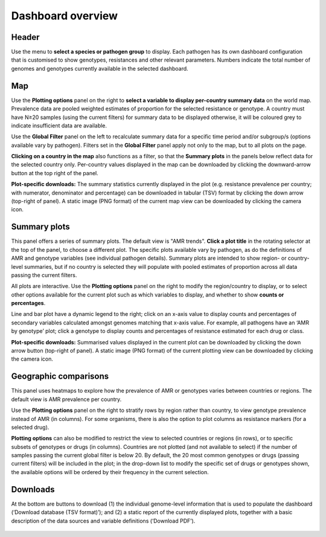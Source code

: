 Dashboard overview
====================

Header
~~~~~~

.. container:: justify-text

   Use the menu to **select a species or pathogen group** to display. Each pathogen has its own dashboard configuration that is customised to show genotypes, resistances and other relevant parameters. Numbers indicate the total number of genomes and genotypes currently available in the selected dashboard.

   .. figure:: assets/header.png
      :width: 100%
      :align: center
      :alt: header

Map
~~~~~~

.. container:: justify-text

   Use the **Plotting options** panel on the right to **select a variable to display per-country summary data** on the world map. Prevalence data are pooled weighted estimates of proportion for the selected resistance or genotype. A country must have N≥20 samples (using the current filters) for summary data to be displayed otherwise, it will be coloured grey to indicate insufficient data are available.
   
   Use the **Global Filter** panel on the left to recalculate summary data for a specific time period and/or subgroup/s (options available vary by pathogen). Filters set in the **Global Filter** panel apply not only to the map, but to all plots on the page. 

   **Clicking on a country in the map** also functions as a filter, so that the **Summary plots** in the panels below reflect data for the selected country only. Per-country values displayed in the map can be downloaded by clicking the downward-arrow button at the top right of the panel.

   **Plot-specific downloads:** The summary statistics currently displayed in the plot (e.g. resistance prevalence per country; with numerator, denominator and percentage) can be downloaded in tabular (TSV) format by clicking the down arrow (top-right of panel). A static image (PNG format) of the current map view can be downloaded by clicking the camera icon.

   .. figure:: assets/map.png
      :width: 100%
      :align: center
      :alt: map

Summary plots
~~~~~~~~~~~~~

.. container:: justify-text

   This panel offers a series of summary plots. The default view is "AMR trends". **Click a plot title** in the rotating selector at the top of the panel, to choose a different plot. The specific plots available vary by pathogen, as do the definitions of AMR and genotype variables (see individual pathogen details). Summary plots are intended to show region- or country-level summaries, but if no country is selected they will populate with pooled estimates of proportion across all data passing the current filters.

   All plots are interactive. Use the **Plotting options** panel on the right to modify the region/country to display, or to select other options available for the current plot such as which variables to display, and whether to show **counts or percentages**.

   Line and bar plot have a dynamic legend to the right; click on an x-axis value to display counts and percentages of secondary variables calculated amongst genomes matching that x-axis value. For example, all pathogens have an ‘AMR by genotype’ plot; click a genotype to display counts and percentages of resistance estimated for each drug or class.

   **Plot-specific downloads:** Summarised values displayed in the current plot can be downloaded by clicking the down arrow button (top-right of panel). A static image (PNG format) of the current plotting view can be downloaded by clicking the camera icon.


   .. added summary plots figure

   .. figure::  assets/Summary.png
      :width: 100%
      :align: center
      :alt: summary


Geographic comparisons
~~~~~~~~~~~~~

.. container:: justify-text

   This panel uses heatmaps to explore how the prevalence of AMR or genotypes varies between countries or regions. The default view is AMR prevalence per country. 

   Use the **Plotting options** panel on the right to stratify rows by region rather than country, to view genotype prevalence instead of AMR (in columns). For some organisms, there is also the option to plot columns as resistance markers (for a selected drug).

   **Plotting options** can also be modified to restrict the view to selected countries or regions (in rows), or to specific subsets of genotypes or drugs (in columns). Countries are not plotted (and not available to select) if the number of samples passing the current global filter is below 20. By default, the 20 most common genotypes or drugs (passing current filters) will be included in the plot; in the drop-down list to modify the specific set of drugs or genotypes shown, the available options will be ordered by their frequency in the current selection. 

Downloads
~~~~~~~~~~~~~

.. container:: justify-text

   At the bottom are buttons to download (1) the individual genome-level information that is used to populate the dashboard (‘Download database (TSV format)’); and (2) a static report of the currently displayed plots, together with a basic description of the data sources and variable definitions (‘Download PDF’). 

   .. figure::  assets/downloads.png
      :width: 100%
      :align: center
      :alt: downloads

